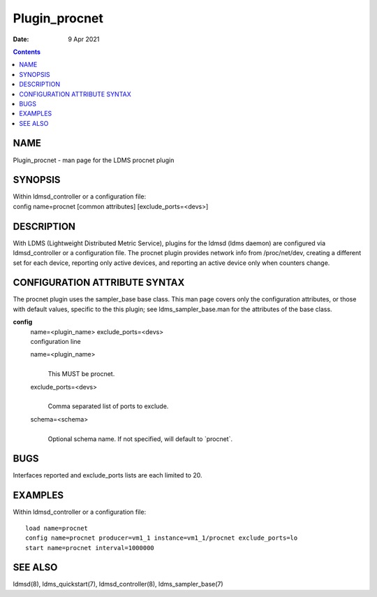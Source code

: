 ==============
Plugin_procnet
==============

:Date: 9 Apr 2021

.. contents::
   :depth: 3
..

NAME
===============

Plugin_procnet - man page for the LDMS procnet plugin

SYNOPSIS
===================

| Within ldmsd_controller or a configuration file:
| config name=procnet [common attributes] [exclude_ports=<devs>]

DESCRIPTION
======================

With LDMS (Lightweight Distributed Metric Service), plugins for the
ldmsd (ldms daemon) are configured via ldmsd_controller or a
configuration file. The procnet plugin provides network info from
/proc/net/dev, creating a different set for each device, reporting only
active devices, and reporting an active device only when counters
change.

CONFIGURATION ATTRIBUTE SYNTAX
=========================================

The procnet plugin uses the sampler_base base class. This man page
covers only the configuration attributes, or those with default values,
specific to the this plugin; see ldms_sampler_base.man for the
attributes of the base class.

**config**
   | name=<plugin_name> exclude_ports=<devs>
   | configuration line

   name=<plugin_name>
      |
      | This MUST be procnet.

   exclude_ports=<devs>
      |
      | Comma separated list of ports to exclude.

   schema=<schema>
      |
      | Optional schema name. If not specified, will default to
        \`procnet\`.

BUGS
===============

Interfaces reported and exclude_ports lists are each limited to 20.

EXAMPLES
===================

Within ldmsd_controller or a configuration file:

::

   load name=procnet
   config name=procnet producer=vm1_1 instance=vm1_1/procnet exclude_ports=lo
   start name=procnet interval=1000000

SEE ALSO
===================

ldmsd(8), ldms_quickstart(7), ldmsd_controller(8), ldms_sampler_base(7)

